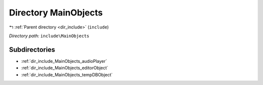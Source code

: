 .. _dir_include_MainObjects:


Directory MainObjects
=====================


|exhale_lsh| :ref:`Parent directory <dir_include>` (``include``)

.. |exhale_lsh| unicode:: U+021B0 .. UPWARDS ARROW WITH TIP LEFTWARDS


*Directory path:* ``include\MainObjects``

Subdirectories
--------------

- :ref:`dir_include_MainObjects_audioPlayer`
- :ref:`dir_include_MainObjects_editorObject`
- :ref:`dir_include_MainObjects_tempDBObject`



